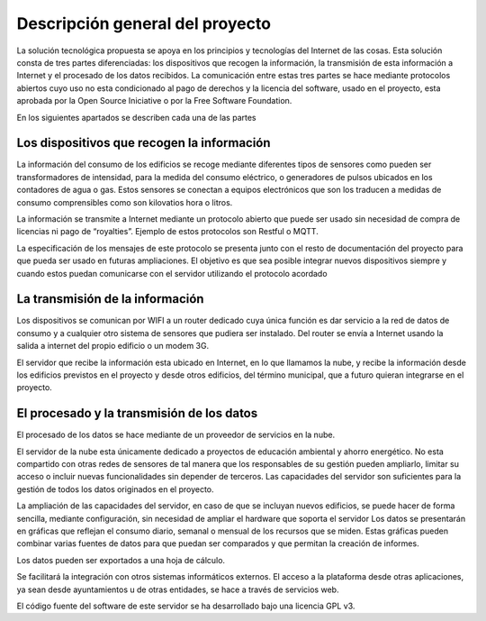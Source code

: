 Descripción general del proyecto
================================
La solución tecnológica propuesta se apoya en los principios y tecnologías del Internet de las cosas. Esta solución consta de tres partes diferenciadas: los dispositivos que recogen la información, la transmisión de esta información a Internet y el procesado de los datos recibidos. La comunicación entre estas tres partes se hace mediante protocolos abiertos cuyo uso no esta condicionado al pago de derechos y la licencia del software, usado en el proyecto, esta aprobada por la Open Source Iniciative o por la Free Software Foundation.

En los siguientes apartados se describen cada una de las partes

.. image:: ./imagenes/iot_general.jpg

Los dispositivos que recogen la información
-------------------------------------------
La información del consumo de los edificios se recoge mediante diferentes tipos de sensores como pueden ser transformadores de intensidad, para la medida del consumo eléctrico, o generadores de pulsos ubicados en los contadores de agua o gas. Estos sensores se conectan a equipos electrónicos que son los traducen a medidas de consumo comprensibles como son kilovatios hora o litros. 

La información se transmite a Internet mediante un protocolo abierto que puede ser usado sin necesidad de compra de licencias ni pago de “royalties”. Ejemplo de estos protocolos son Restful o MQTT.

La especificación de los mensajes de este protocolo se presenta junto con el resto de documentación del proyecto para que pueda ser usado en futuras ampliaciones. El objetivo es que sea posible integrar nuevos dispositivos siempre y cuando estos puedan comunicarse con el servidor utilizando el protocolo acordado

La transmisión de la información
--------------------------------
Los dispositivos se comunican por WIFI a un router dedicado cuya única función es dar servicio a la red de datos de consumo y a cualquier otro sistema de sensores que pudiera ser instalado. Del router se envía a Internet usando la salida a internet del propio edificio o un modem 3G.

El servidor que recibe la información esta ubicado en Internet, en lo que llamamos la nube,  y recibe la información desde los edificios previstos en el proyecto y desde otros edificios, del término municipal, que a futuro quieran integrarse en el proyecto.

.. image:: ./imagenes/iot_transmision.jpg

El procesado y la transmisión de los datos
------------------------------------------
El procesado de los datos se hace mediante de un proveedor de servicios en la nube.

El servidor de la nube esta únicamente dedicado a proyectos de educación ambiental y ahorro energético. No esta compartido con otras redes de sensores de tal manera que los responsables de su gestión pueden ampliarlo, limitar su acceso o incluir nuevas funcionalidades sin depender de terceros. Las capacidades del servidor son suficientes para la gestión de todos los datos originados en el proyecto.

La ampliación de las capacidades del servidor, en caso de que se incluyan nuevos edificios, se puede hacer de forma sencilla, mediante configuración, sin necesidad de ampliar el hardware que soporta el servidor
Los datos se presentarán en gráficas que reflejan el consumo diario, semanal o mensual de los recursos que se miden. Estas gráficas pueden combinar varias fuentes de datos para que puedan ser comparados y que permitan la creación de informes.

Los datos pueden ser exportados a una hoja de cálculo.

Se facilitará la integración con otros sistemas informáticos externos. El acceso a la plataforma desde otras aplicaciones, ya sean desde ayuntamientos u de otras entidades, se hace a través de servicios web.

El código fuente del software de este servidor se ha desarrollado bajo una licencia GPL v3.


